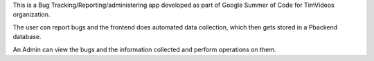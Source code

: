 This is a Bug Tracking/Reporting/administering app developed as part of Google Summer of Code for TimVideos organization. 

The user can report bugs and the frontend does automated data collection, which then gets stored in a Pbackend database. 

An Admin can view the bugs and the information collected and perform operations on them. 
